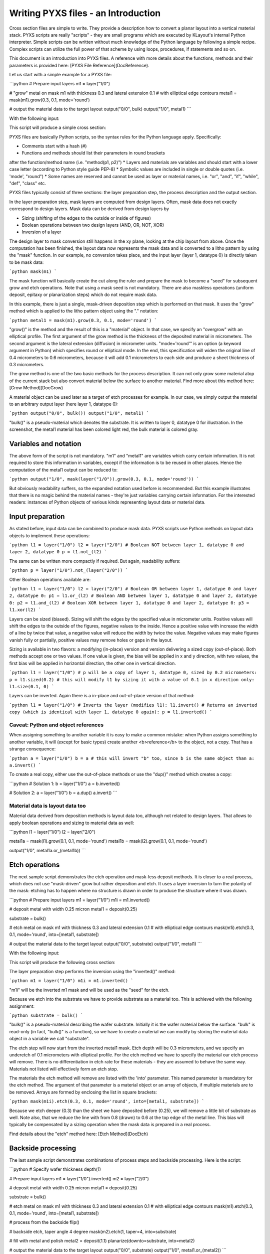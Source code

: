 .. _DocIntro:

Writing PYXS files - an Introduction
====================================

Cross section files are simple to write. They provide a description how
to convert a planar layout into a vertical material stack. PYXS scripts
are really "scripts" - they are small programs which are executed by
KLayout's internal Python interpreter. Simple scripts can be written
without much knowledge of the Python language by following a simple
recipe. Complex scripts can utilize the full power of that scheme by
using loops, procedures, if statements and so on.

This document is an introduction into PYXS files. A reference with more
details about the functions, methods and their parameters is provided
here: [PYXS File Reference](DocReference).

Let us start with a simple example for a PYXS file:

```python
# Prepare input layers
m1 = layer("1/0")

# "grow" metal on mask m1 with thickness 0.3 and lateral extension 0.1
# with elliptical edge contours
metal1 = mask(m1).grow(0.3, 0.1, mode='round')

# output the material data to the target layout
output("0/0", bulk)
output("1/0", metal1)
```

With the following input:

.. image:: ./img/s1.png

This script will produce a simple cross section:

.. image:: ./img/s1_xs.png

PYXS files are basically Python scripts, so the syntax rules for the
Python language apply. Specifically:

* Comments start with a hash (#)
* Functions and methods should list their parameters in round brackets
after the function/method name (i.e. "method(p1, p2)")
* Layers and materials are variables and should start with a lower
case letter (according to Python style guide PEP-8)
* Symbolic values are included in single or double quotes (i.e.
'mode', "round")
* Some names are reserved and cannot be used as layer or material
names, i.e. "or", "and", "if", "while", "def", "class" etc.

PYXS files typically consist of three sections: the layer preparation
step, the process description and the output section.

In the layer preparation step, mask layers are computed from design
layers. Often, mask data does not exactly correspond to design layers.
Mask data can be derived from design layers by

* Sizing (shifting of the edges to the outside or inside of figures)
* Boolean operations between two design layers (AND, OR, NOT, XOR)
* Inversion of a layer

The design layer to mask conversion still happens in the xy plane,
looking at the chip layout from above. Once the computation has been
finished, the layout data now represents the mask data and is converted
to a litho pattern by using the "mask" function.
In our example, no conversion takes place, and the input layer
(layer 1, datatype 0) is directly taken to be mask data:

```python
mask(m1)
```

The mask function will basically create the cut along the ruler and
prepare the mask to become a "seed" for subsequent grow and etch
operations. Note that using a mask seed is not mandatory. There are
also maskless operations (uniform deposit, epitaxy or planarization
steps) which do not require mask data.

In this example, there is just a single, mask-driven deposition step
which is performed on that mask. It uses the "grow" method which is
applied to the litho pattern object using the "." notation:

```python
metal1 = mask(m1).grow(0.3, 0.1, mode='round')
```

"grow()" is the method and the result of this is a "material" object.
In that case, we specify an "overgrow" with an elliptical profile. The
first argument of the grow method is the thickness of the deposited
material in micrometers. The second argument is the lateral extension
(diffusion) in micrometer units. "mode='round'" is an option (a keyword
argument in Python) which specifies round or elliptical mode. In the
end, this specification will widen the original line of 0.4 micrometers
to 0.6 micrometers, because it will add 0.1 micrometers to each side
and produce a sheet thickness of 0.3 micrometers.

The grow method is one of the two basic methods for the process
description. It can not only grow some material atop of the current
stack but also convert material below the surface to another material.
Find more about this method here: [Grow Method](DocGrow)

A material object can be used later as a target of etch processes for
example. In our case, we simply output the material to an arbitrary
output layer (here layer 1, datatype 0):

```python
output("0/0", bulk())
output("1/0", metal1)
```

"bulk()" is a pseudo-material which denotes the substrate. It is
written to layer 0, datatype 0 for illustration. In the screenshot,
the metal1 material has been colored light red, the bulk material is
colored gray.

Variables and notation
----------------------

The above form of the script is not mandatory. "m1" and "metal1" are
variables which carry certain information. It is not required to store
this information in variables, except if the information is to be reused
in other places. Hence the computation of the metal1 output can be
reduced to:

```python
output("1/0", mask(layer("1/0")).grow(0.3, 0.1, mode='round'))
```

But obviously readability suffers, so the expanded notation used before
is recommended. But this example illustrates that there is no magic
behind the material names - they're just variables carrying certain
information. For the interested readers: instances of Python objects
of various kinds representing layout data or material data.

Input preparation
-----------------

As stated before, input data can be combined to produce mask data.
PYXS scripts use Python methods on layout data objects to implement
these operations:

```python
l1 = layer("1/0")
l2 = layer("2/0")
# Boolean NOT between layer 1, datatype 0 and layer 2, datatype 0
p = l1.not_(l2)
```

The same can be written more compactly if required. But again,
readability suffers:

```python
p = layer("1/0").not_(layer("2/0"))
```

Other Boolean operations available are:

```python
l1 = layer("1/0")
l2 = layer("2/0")
# Boolean OR between layer 1, datatype 0 and layer 2, datatype 0:
p1 = l1.or_(l2)
# Boolean AND between layer 1, datatype 0 and layer 2, datatype 0:
p2 = l1.and_(l2)
# Boolean XOR between layer 1, datatype 0 and layer 2, datatype 0:
p3 = l1.xor(l2)
```

Layers can be sized (biased). Sizing will shift the edges by the
specified value in micrometer units. Positive values will shift the
edges to the outside of the figures, negative values to the inside.
Hence a positive value with increase the width of a line by twice that
value, a negative value will reduce the width by twice the value.
Negative values may make figures vanish fully or partially, positive
values may remove holes or gaps in the layout.

Sizing is available in two flavors: a modifying (in-place) version and
version delivering a sized copy (out-of-place). Both methods accept one
or two values. If one value is given, the bias will be applied in x
and y direction, with two values, the first bias will be applied in
horizontal direction, the other one in vertical direction.

```python
l1 = layer("1/0")
# p will be a copy of layer 1, datatype 0, sized by 0.2 micrometers:
p = l1.sized(0.2)
# this will modify l1 by sizing it with a value of 0.1 in x direction only:
l1.size(0.1, 0)
```

Layers can be inverted. Again there is a in-place and out-of-place
version of that method:

```python
l1 = layer("1/0")
# Inverts the layer (modifies l1):
l1.invert()
# Returns an inverted copy (which is identical with layer 1, datatype 0 again):
p = l1.inverted()
```

Caveat: Python and object references
^^^^^^^^^^^^^^^^^^^^^^^^^^^^^^^^^^^^


When assigning something to another variable it is easy to make a common
mistake: when Python assigns something to another variable, it will
(except for basic types) create another <b>reference</b> to the object,
not a copy. That has a strange consequence:

```python
a = layer("1/0")
b = a
# this will invert "b" too, since b is the same object than a:
a.invert()
```

To create a real copy, either use the out-of-place methods or use the
"dup()" method which creates a copy:

```python
# Solution 1:
b = layer("1/0")
a = b.inverted()

# Solution 2:
a = layer("1/0")
b = a.dup()
a.invert()
```

Material data is layout data too
^^^^^^^^^^^^^^^^^^^^^^^^^^^^^^^^

Material data derived from deposition methods is layout data too,
although not related to design layers. That allows to apply boolean
operations and sizing to material data as well:

```python
l1 = layer("1/0")
l2 = layer("2/0")

metal1a = mask(l1).grow(0.1, 0.1, mode='round')
metal1b = mask(l2).grow(0.1, 0.1, mode='round')

output("1/0", metal1a.or_(metal1b))
```

Etch operations
---------------

The next sample script demonstrates the etch operation and mask-less
deposit methods. It is closer to a real process, which does not use
"mask-driven" grow but rather deposition and etch. It uses a layer
inversion to turn the polarity of the mask: etching has to happen where
no structure is drawn in order to produce the structure where it was
drawn.

```python
# Prepare input layers
m1 = layer("1/0")
m1i = m1.inverted()

# deposit metal with width 0.25 micron
metal1 = deposit(0.25)

substrate = bulk()

# etch metal on mask m1 with thickness 0.3 and lateral extension 0.1
# with elliptical edge contours
mask(m1i).etch(0.3, 0.1, mode='round', into=[metal1, substrate])

# output the material data to the target layout
output("0/0", substrate)
output("1/0", metal1)
```

With the following input:

.. image:: ./img/s2.png

This script will produce the following cross section:

.. image:: ./img/s2_xs.png

The layer preparation step performs the inversion using the "inverted()"
method:

```python
m1 = layer("1/0")
m1i = m1.inverted()
```

"m1i" will be the inverted m1 mask and will be used as the "seed" for
the etch.

Because we etch into the substrate we have to provide substrate as a
material too. This is achieved with the following assignment:

```python
substrate = bulk()
```

"bulk()" is a pseudo-material describing the wafer substrate. Initially
it is the wafer material below the surface. "bulk" is read-only (in
fact, "bulk()" is a function), so we have to create a material we can
modify by storing the material data object in a variable we call
"substrate".

The etch step will now start from the inverted metal1 mask. Etch depth
will be 0.3 micrometers, and we specify an underetch of 0.1 micrometers
with elliptical profile. For the etch method we have to specify the
material our etch process will remove. There is no differentiation in
etch rate for these materials - they are assumed to behave the same way.
Materials not listed will effectively form an etch stop.

The materials the etch method will remove are listed with the 'into'
parameter. This named parameter is mandatory for the etch method.
The argument of that parameter is a material object or an array of
objects, if multiple materials are to be removed. Arrays are formed by
enclosing the list in square brackets:

```python
mask(m1i).etch(0.3, 0.1, mode='round', into=[metal1, substrate])
```

Because we etch deeper (0.3) than the sheet we have deposited before
(0.25), we will remove a little bit of substrate as well. Note also,
that we reduce the line with from 0.8 (drawn) to 0.6 at the top edge of
the metal line. This bias will typically be compensated by a sizing
operation when the mask data is prepared in a real process.

Find details about the "etch" method here: [Etch Method](DocEtch)

Backside processing
-------------------

The last sample script demonstrates combinations of process steps and
backside processing. Here is the script:

```python
# Specify wafer thickness
depth(1)

# Prepare input layers
m1 = layer("1/0").inverted()
m2 = layer("2/0")

# deposit metal with width 0.25 micron
metal1 = deposit(0.25)

substrate = bulk()

# etch metal on mask m1 with thickness 0.3 and lateral extension 0.1
# with elliptical edge contours
mask(m1).etch(0.3, 0.1, mode='round', into=[metal1, substrate])

# process from the backside
flip()

# backside etch, taper angle 4 degree
mask(m2).etch(1, taper=4, into=substrate)

# fill with metal and polish
metal2 = deposit(1.1)
planarize(downto=substrate, into=metal2)

# output the material data to the target layout
output("0/0", substrate)
output("1/0", metal1.or_(metal2))
```

With the following input:

.. image:: ./img/s3.png

This script will produce the following cross section:

.. image:: ./img/s3_xs.png

The topside processing part is the same than the previous sample and
produces a metal structure at the top of the wafer. For backside
processing, it is important to specify the wafer thickness. For
illustration we use an unreasonably small value of 1 micrometer:

```python
depth(1)
```

The interesting part starts with this line:

```python
flip()
```

This will basically turn the wafer and processing now happens from the
backside. You can flip again to return to top side processing. We use a
sequence of operations to create a filled through-silicon via:

```python
# backside etch, taper angle 4 degree
mask(m2).etch(1, taper=4, into=substrate)

# fill with metal and polish
metal2 = deposit(0.3, 0.3, mode='square')
planarize(downto=substrate, into=metal2)
```

The etch step is configured to produce a tapered hole with a taper angle
of 4 degree. The initial (now bottom) dimension of the hole is defined
by the m2 mask which is shown in blue color in the layout and the
structure has a dimension of 0.4 micrometers.

After the hole has been etched, we deposit a metal layer thick enough
to fill the hole. 0.3 micrometer layer thickness is sufficient. The
deposition will cover the side walls of the hole and fill the hole
completely. Square mode is creating a square profile which is not
realistic, but computationally simple.

The deposition will also create metal at the bottom side of the wafer
which we polish away with a planarization step. The planarization step
is similar to a maskless etch, but it will remove the specified material
down to a certain depth. This stop condition is defined either by a
planarization stop material (here: substrate) or by a threshold value.

On output we merge both metal types (front and backside deposited
material) to form a joined metal structure:

```python
output("1/0", metal1.or_(metal2))
```
